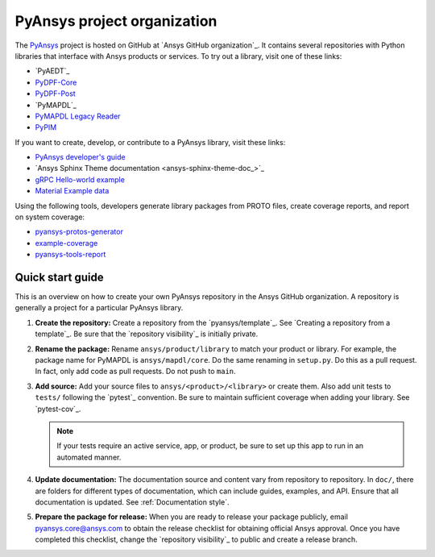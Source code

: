 PyAnsys project organization
============================

The `PyAnsys <https://docs.pyansys.com/>`_ project is hosted on GitHub at
`Ansys GitHub organization`_. It contains several repositories with Python
libraries that interface with Ansys products or services. To try out a
library, visit one of these links:

* `PyAEDT`_
* `PyDPF-Core <https://github.com/ansys/pydpf-core>`_
* `PyDPF-Post <https://github.com/ansys/pydpf-post>`_
* `PyMAPDL`_
* `PyMAPDL Legacy Reader <https://github.com/ansys/pymapdl-reader>`_
* `PyPIM <https://github.com/ansys/pypim>`_

If you want to create, develop, or contribute to a PyAnsys library, 
visit these links:

* `PyAnsys developer's guide <https://github.com/ansys/pyansys-dev-guide>`_
* `Ansys Sphinx Theme documentation <ansys-sphinx-theme-doc_>`_
* `gRPC Hello-world example <https://github.com/ansys/pyansys-helloworld>`_
* `Material Example data <https://github.com/ansys/example-data>`_

Using the following tools, developers generate library packages from 
PROTO files, create coverage reports, and report on system coverage:

* `pyansys-protos-generator <https://github.com/ansys/pyansys-protos-generator>`_
* `example-coverage <https://github.com/ansys/example-coverage>`_
* `pyansys-tools-report <https://github.com/ansys/pyansys-tools-report>`_

Quick start guide
-----------------

This is an overview on how to create your own PyAnsys repository in the
Ansys GitHub organization. A repository is generally a project for a
particular PyAnsys library.

#. **Create the repository:** Create a repository from the
   `pyansys/template`_.  See `Creating a repository from a template`_.
   Be sure that the `repository visibility`_ is initially private.
   
#. **Rename the package:** Rename ``ansys/product/library`` to match
   your product or library. For example, the package name for
   PyMAPDL is ``ansys/mapdl/core``. Do the
   same renaming in ``setup.py``. Do this as a pull request. In fact, only add
   code as pull requests. Do not push to ``main``.

#. **Add source:** Add your source files to
   ``ansys/<product>/<library>`` or create them.  Also add unit tests to 
   ``tests/`` following the `pytest`_ convention. Be sure to maintain
   sufficient coverage when adding your library. See `pytest-cov`_.

   .. note::
      If your tests require an active service, app, or product,
      be sure to set up this app to run in an automated manner.

#. **Update documentation:** The documentation source and content 
   vary from repository to repository. In ``doc/``, there are folders for
   different types of documentation, which can include guides, examples,
   and API. Ensure that all documentation is updated. See :ref:`Documentation
   style`.

#. **Prepare the package for release:** When you are ready to release
   your package publicly, email `pyansys.core@ansys.com <pyansys.core@ansys.com>`_
   to obtain the release checklist for obtaining official Ansys approval.
   Once you have completed this checklist, change the `repository visibility`_
   to public and create a release branch.

.. todo::

   gRPC - Starting Guide

.. todo::

   C Extension - Starting Guide

.. todo::

   Others like requests, RPC, COM, etc.
